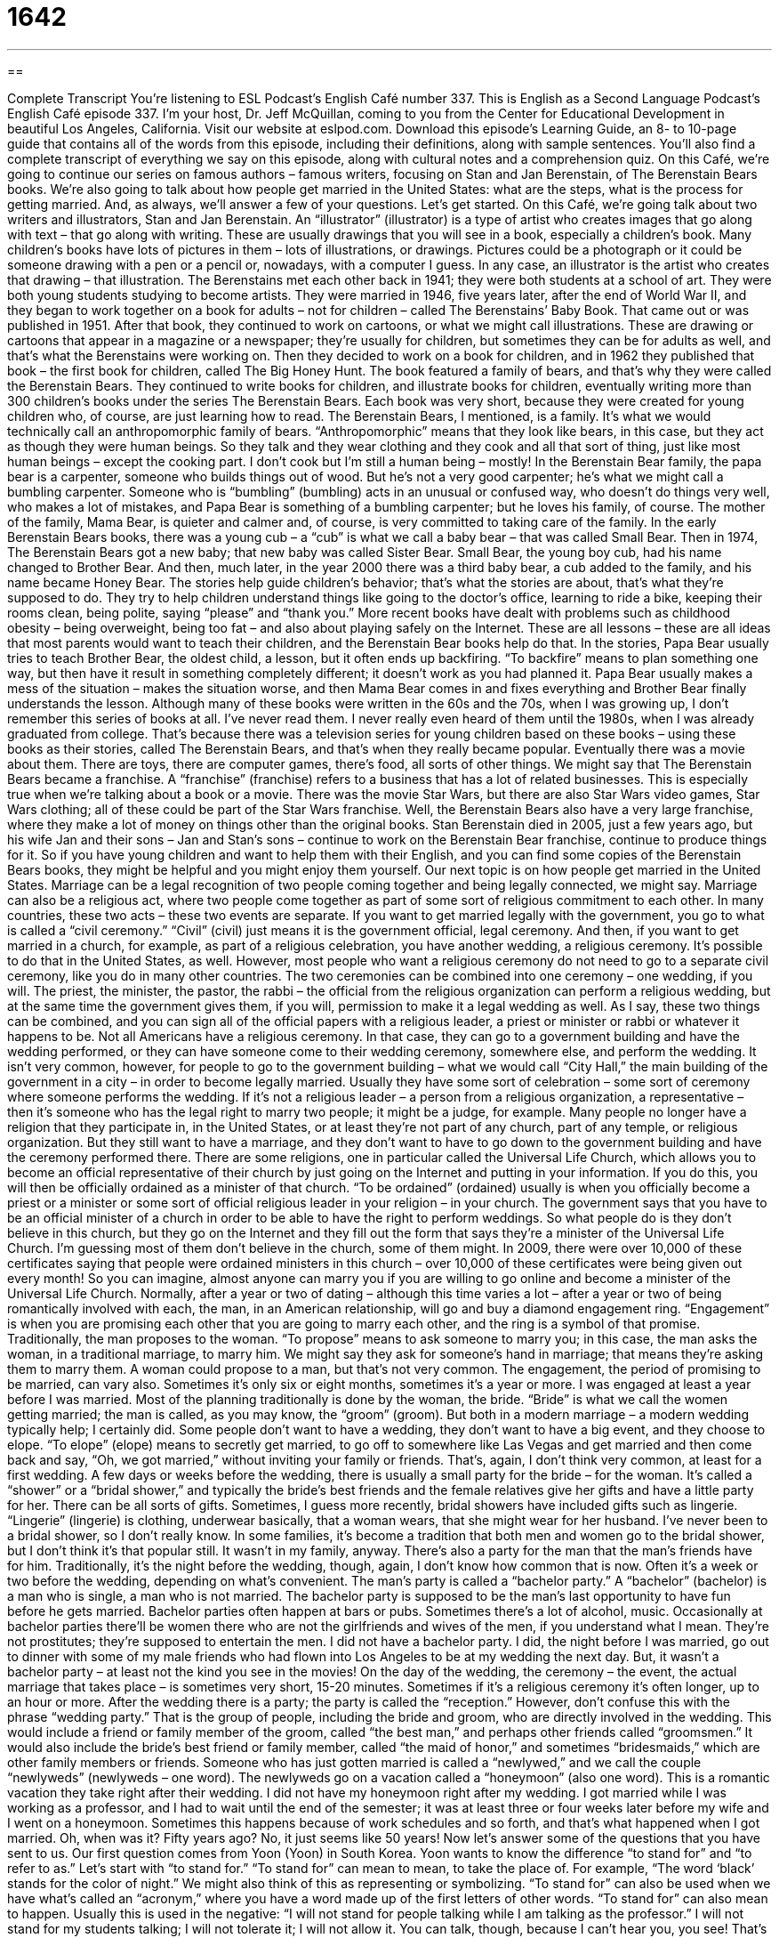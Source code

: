 = 1642
:toc: left
:toclevels: 3
:sectnums:
:stylesheet: ../../../myAdocCss.css

'''

== 

Complete Transcript
You’re listening to ESL Podcast’s English Café number 337.
This is English as a Second Language Podcast’s English Café episode 337. I’m your host, Dr. Jeff McQuillan, coming to you from the Center for Educational Development in beautiful Los Angeles, California.
Visit our website at eslpod.com. Download this episode’s Learning Guide, an 8- to 10-page guide that contains all of the words from this episode, including their definitions, along with sample sentences. You’ll also find a complete transcript of everything we say on this episode, along with cultural notes and a comprehension quiz.
On this Café, we’re going to continue our series on famous authors – famous writers, focusing on Stan and Jan Berenstain, of The Berenstain Bears books. We’re also going to talk about how people get married in the United States: what are the steps, what is the process for getting married. And, as always, we’ll answer a few of your questions. Let’s get started.
On this Café, we’re going talk about two writers and illustrators, Stan and Jan Berenstain. An “illustrator” (illustrator) is a type of artist who creates images that go along with text – that go along with writing. These are usually drawings that you will see in a book, especially a children’s book. Many children’s books have lots of pictures in them – lots of illustrations, or drawings. Pictures could be a photograph or it could be someone drawing with a pen or a pencil or, nowadays, with a computer I guess. In any case, an illustrator is the artist who creates that drawing – that illustration.
The Berenstains met each other back in 1941; they were both students at a school of art. They were both young students studying to become artists. They were married in 1946, five years later, after the end of World War II, and they began to work together on a book for adults – not for children – called The Berenstains’ Baby Book. That came out or was published in 1951. After that book, they continued to work on cartoons, or what we might call illustrations. These are drawing or cartoons that appear in a magazine or a newspaper; they’re usually for children, but sometimes they can be for adults as well, and that’s what the Berenstains were working on. Then they decided to work on a book for children, and in 1962 they published that book – the first book for children, called The Big Honey Hunt. The book featured a family of bears, and that’s why they were called the Berenstain Bears. They continued to write books for children, and illustrate books for children, eventually writing more than 300 children’s books under the series The Berenstain Bears. Each book was very short, because they were created for young children who, of course, are just learning how to read.
The Berenstain Bears, I mentioned, is a family. It’s what we would technically call an anthropomorphic family of bears. “Anthropomorphic” means that they look like bears, in this case, but they act as though they were human beings. So they talk and they wear clothing and they cook and all that sort of thing, just like most human beings – except the cooking part. I don’t cook but I’m still a human being – mostly!
In the Berenstain Bear family, the papa bear is a carpenter, someone who builds things out of wood. But he’s not a very good carpenter; he’s what we might call a bumbling carpenter. Someone who is “bumbling” (bumbling) acts in an unusual or confused way, who doesn’t do things very well, who makes a lot of mistakes, and Papa Bear is something of a bumbling carpenter; but he loves his family, of course. The mother of the family, Mama Bear, is quieter and calmer and, of course, is very committed to taking care of the family. In the early Berenstain Bears books, there was a young cub – a “cub” is what we call a baby bear – that was called Small Bear. Then in 1974, The Berenstain Bears got a new baby; that new baby was called Sister Bear. Small Bear, the young boy cub, had his name changed to Brother Bear. And then, much later, in the year 2000 there was a third baby bear, a cub added to the family, and his name became Honey Bear.
The stories help guide children’s behavior; that’s what the stories are about, that’s what they’re supposed to do. They try to help children understand things like going to the doctor’s office, learning to ride a bike, keeping their rooms clean, being polite, saying “please” and “thank you.” More recent books have dealt with problems such as childhood obesity – being overweight, being too fat – and also about playing safely on the Internet. These are all lessons – these are all ideas that most parents would want to teach their children, and the Berenstain Bear books help do that.
In the stories, Papa Bear usually tries to teach Brother Bear, the oldest child, a lesson, but it often ends up backfiring. “To backfire” means to plan something one way, but then have it result in something completely different; it doesn’t work as you had planned it. Papa Bear usually makes a mess of the situation – makes the situation worse, and then Mama Bear comes in and fixes everything and Brother Bear finally understands the lesson.
Although many of these books were written in the 60s and the 70s, when I was growing up, I don’t remember this series of books at all. I’ve never read them. I never really even heard of them until the 1980s, when I was already graduated from college. That’s because there was a television series for young children based on these books – using these books as their stories, called The Berenstain Bears, and that’s when they really became popular. Eventually there was a movie about them. There are toys, there are computer games, there’s food, all sorts of other things. We might say that The Berenstain Bears became a franchise. A “franchise” (franchise) refers to a business that has a lot of related businesses. This is especially true when we’re talking about a book or a movie. There was the movie Star Wars, but there are also Star Wars video games, Star Wars clothing; all of these could be part of the Star Wars franchise. Well, the Berenstain Bears also have a very large franchise, where they make a lot of money on things other than the original books.
Stan Berenstain died in 2005, just a few years ago, but his wife Jan and their sons – Jan and Stan’s sons – continue to work on the Berenstain Bear franchise, continue to produce things for it. So if you have young children and want to help them with their English, and you can find some copies of the Berenstain Bears books, they might be helpful and you might enjoy them yourself.
Our next topic is on how people get married in the United States. Marriage can be a legal recognition of two people coming together and being legally connected, we might say. Marriage can also be a religious act, where two people come together as part of some sort of religious commitment to each other.
In many countries, these two acts – these two events are separate. If you want to get married legally with the government, you go to what is called a “civil ceremony.” “Civil” (civil) just means it is the government official, legal ceremony. And then, if you want to get married in a church, for example, as part of a religious celebration, you have another wedding, a religious ceremony.
It’s possible to do that in the United States, as well. However, most people who want a religious ceremony do not need to go to a separate civil ceremony, like you do in many other countries. The two ceremonies can be combined into one ceremony – one wedding, if you will. The priest, the minister, the pastor, the rabbi – the official from the religious organization can perform a religious wedding, but at the same time the government gives them, if you will, permission to make it a legal wedding as well. As I say, these two things can be combined, and you can sign all of the official papers with a religious leader, a priest or minister or rabbi or whatever it happens to be. Not all Americans have a religious ceremony. In that case, they can go to a government building and have the wedding performed, or they can have someone come to their wedding ceremony, somewhere else, and perform the wedding. It isn’t very common, however, for people to go to the government building – what we would call “City Hall,” the main building of the government in a city – in order to become legally married. Usually they have some sort of celebration – some sort of ceremony where someone performs the wedding. If it’s not a religious leader – a person from a religious organization, a representative – then it’s someone who has the legal right to marry two people; it might be a judge, for example.
Many people no longer have a religion that they participate in, in the United States, or at least they’re not part of any church, part of any temple, or religious organization. But they still want to have a marriage, and they don’t want to have to go down to the government building and have the ceremony performed there.
There are some religions, one in particular called the Universal Life Church, which allows you to become an official representative of their church by just going on the Internet and putting in your information. If you do this, you will then be officially ordained as a minister of that church. “To be ordained” (ordained) usually is when you officially become a priest or a minister or some sort of official religious leader in your religion – in your church. The government says that you have to be an official minister of a church in order to be able to have the right to perform weddings. So what people do is they don’t believe in this church, but they go on the Internet and they fill out the form that says they’re a minister of the Universal Life Church. I’m guessing most of them don’t believe in the church, some of them might. In 2009, there were over 10,000 of these certificates saying that people were ordained ministers in this church – over 10,000 of these certificates were being given out every month! So you can imagine, almost anyone can marry you if you are willing to go online and become a minister of the Universal Life Church.
Normally, after a year or two of dating – although this time varies a lot – after a year or two of being romantically involved with each, the man, in an American relationship, will go and buy a diamond engagement ring. “Engagement” is when you are promising each other that you are going to marry each other, and the ring is a symbol of that promise. Traditionally, the man proposes to the woman. “To propose” means to ask someone to marry you; in this case, the man asks the woman, in a traditional marriage, to marry him. We might say they ask for someone’s hand in marriage; that means they’re asking them to marry them. A woman could propose to a man, but that’s not very common. The engagement, the period of promising to be married, can vary also. Sometimes it’s only six or eight months, sometimes it’s a year or more. I was engaged at least a year before I was married.
Most of the planning traditionally is done by the woman, the bride. “Bride” is what we call the women getting married; the man is called, as you may know, the “groom” (groom). But both in a modern marriage – a modern wedding typically help; I certainly did. Some people don’t want to have a wedding, they don’t want to have a big event, and they choose to elope. “To elope” (elope) means to secretly get married, to go off to somewhere like Las Vegas and get married and then come back and say, “Oh, we got married,” without inviting your family or friends. That’s, again, I don’t think very common, at least for a first wedding.
A few days or weeks before the wedding, there is usually a small party for the bride – for the woman. It’s called a “shower” or a “bridal shower,” and typically the bride’s best friends and the female relatives give her gifts and have a little party for her. There can be all sorts of gifts. Sometimes, I guess more recently, bridal showers have included gifts such as lingerie. “Lingerie” (lingerie) is clothing, underwear basically, that a woman wears, that she might wear for her husband. I’ve never been to a bridal shower, so I don’t really know. In some families, it’s become a tradition that both men and women go to the bridal shower, but I don’t think it’s that popular still. It wasn’t in my family, anyway.
There’s also a party for the man that the man’s friends have for him. Traditionally, it’s the night before the wedding, though, again, I don’t know how common that is now. Often it’s a week or two before the wedding, depending on what’s convenient. The man’s party is called a “bachelor party.” A “bachelor” (bachelor) is a man who is single, a man who is not married. The bachelor party is supposed to be the man’s last opportunity to have fun before he gets married. Bachelor parties often happen at bars or pubs. Sometimes there’s a lot of alcohol, music. Occasionally at bachelor parties there’ll be women there who are not the girlfriends and wives of the men, if you understand what I mean. They’re not prostitutes; they’re supposed to entertain the men. I did not have a bachelor party. I did, the night before I was married, go out to dinner with some of my male friends who had flown into Los Angeles to be at my wedding the next day. But, it wasn’t a bachelor party – at least not the kind you see in the movies!
On the day of the wedding, the ceremony – the event, the actual marriage that takes place – is sometimes very short, 15-20 minutes. Sometimes if it’s a religious ceremony it’s often longer, up to an hour or more. After the wedding there is a party; the party is called the “reception.” However, don’t confuse this with the phrase “wedding party.” That is the group of people, including the bride and groom, who are directly involved in the wedding. This would include a friend or family member of the groom, called “the best man,” and perhaps other friends called “groomsmen.” It would also include the bride’s best friend or family member, called “the maid of honor,” and sometimes “bridesmaids,” which are other family members or friends.
Someone who has just gotten married is called a “newlywed,” and we call the couple “newlyweds” (newlyweds – one word). The newlyweds go on a vacation called a “honeymoon” (also one word). This is a romantic vacation they take right after their wedding. I did not have my honeymoon right after my wedding. I got married while I was working as a professor, and I had to wait until the end of the semester; it was at least three or four weeks later before my wife and I went on a honeymoon. Sometimes this happens because of work schedules and so forth, and that’s what happened when I got married. Oh, when was it? Fifty years ago? No, it just seems like 50 years!
Now let’s answer some of the questions that you have sent to us.
Our first question comes from Yoon (Yoon) in South Korea. Yoon wants to know the difference “to stand for” and “to refer to as.” Let’s start with “to stand for.” “To stand for” can mean to mean, to take the place of. For example, “The word ‘black’ stands for the color of night.” We might also think of this as representing or symbolizing. “To stand for” can also be used when we have what’s called an “acronym,” where you have a word made up of the first letters of other words.
“To stand for” can also mean to happen. Usually this is used in the negative: “I will not stand for people talking while I am talking as the professor.” I will not stand for my students talking; I will not tolerate it; I will not allow it. You can talk, though, because I can’t hear you, you see! That’s “to stand for.”
“To refer to” is usually used to talk about the definition of something, not just the symbolic or representative nature of the word but what it actually means. For example, a “church” refers to a building where people have religious celebrations. It’s not as often used to mean simply symbolize or represent, but is used to give a definition of a word.
“Refer to” can also mean simply to mention: “This book refers to a well-known Greek myth.” (A Greek story.) “It refers to” means it talks about; it mentions.
“Refer to” can also be something that a professor might say in class or a textbook might have that is pointing you to a specific place or a specific source that you should look at or read. “I refer to page 210 in your textbook.” That means I want you to look at page 210 or the information I am telling you is related to page 210. You could also use “refer to” to mean to investigate, to look up, especially if we are talking about a reference book like a dictionary or an encyclopedia: “She referred to the dictionary to find the meaning of the word.”
When we say “to refer to as (something),” usually we’re giving the title of someone or some phrase, some name that that person is known as. For example, the City of New York is referred to as “The Big Apple,” that’s its nickname, that’s what we call it. Some people call Paris “The City of Lights,” it’s referred to as “The City of Lights,” and so forth.
Vladimir (Vladimir) in Russia wants to know the difference between two verb tenses: the simple past tense and the present perfect, which is also a past tense. Let’s start with the simple past. The simple past is a verb that describes something that happened in the past and that is finished; it’s over, it’s completed: “I went to the story yesterday.” Often, but not always, when we use the simple past we’re referring to a specific time: “I went Rome two years ago.” “I went to Minnesota last month.”
When you use the present perfect the action has also taken place in the past; it’s over, it’s finished. Usually, though, it’s not important when it took place, and so typically you don’t mention when. “I have read that book.” That means that you read the book, but we don’t know when you read the book.
Sometimes the simple past and the present perfect are used interchangeably. But more often, when you say “I have done” something, and the present perfect is formed with the verb “to have” plus the past participle of the verb, then you’re referring to something that happened in the past but you’re not giving a specific time. “I have seen that movie.” When did you see the movie? We’re not really sure. “I saw that movie in 1925,” before I was born; it’s amazing, a miracle! I don’t know how I did it, but I did.
So, that’s the past and the present perfect.
It is possible to use the present perfect to mean something that started in the past and is continuing in the present if you use it with a verb like “start” or “begin.” “I have started to exercise again.” That means I began in the past, but I’m continuing to do it now.” That’s sort of a special use of the present perfect.
Our final question comes from Germany, from Hauke (Hauke). I’m sure I pronounced that wrong. The question has to do with the word “especially” (especially). “Especially” means in a way or to an extent that is bigger, better, or somehow special compared to something else. “I like pie, especially pumpkin pie,” meaning of all the pies that I like, I like pumpkin pie the most. Or, “Bears are dangerous, especially big bears.” Little bears, eh, okay; big bears, no thank you! Bears are dangerous, especially big bears.
You can also say “not especially,” and that means not very much. “Do you like to go biking?” I would say, “Well, not especially.” It’s sort of a polite way, a nice way of saying no, especially if someone is asking you something that you don’t want to hurt their feelings about; you don’t want to say no directly to them. “Do you like to eat raw fish – sushi?” You might say, “Well, not especially. If you want to go to a Japanese restaurant, that’s okay with me.” You can use the phrase “not especially” in a sentence even when you’re not being asked your opinion about something. You could say, “He’s not especially smart,” meaning he’s not very smart. Again, it’s probably a little more polite, or perhaps you’re trying not to be too mean or too negative when you say something like “not especially,” the meaning is not very much.
If you have a question or comment, especially about some word or phrase you don’t understand, email us. Our email address is eslpod@eslpod.com.
From Los Angeles, California, I’m Jeff McQuillan. Thank you for listening. Come back and listen to us again here on the English Café.
ESL Podcast’s English Café is written and produced by Dr. Jeff McQuillan and Dr. Lucy Tse, copyright 2012 by the Center for Educational Development.
Glossary
illustrator – a type of artist who creates images to go with text, usually through drawings
* Joanna has worked as a magazine illustrator for over 10 years, using her skills in drawing and computer graphics.
anthropomorphic – with animals or objects seeming or behaving like people, often done in children’s books, television programs, and movies
* My daughter’s favorite movie has anthropomorphic dishes and silverware dancing around and singing.
bumbling – acting in an unusual or confused way, without skill or ability
* Lenny might seem like a bumbling detective, but he always catches the criminal.
to backfire – to have the opposite result of what one wanted or intended; for something to be unsuccessful and to create a bad or worse situation than before
* My advice to Georgina to improve her writing backfired. Instead of writing more clearly, she now writes even more confusing articles.
franchise – a business relationship that allows many businesses to use licenses or copyrighted images or characters in different products to make money
* The Disney characters started out in cartoons, but have become a huge franchise.
civil ceremony – the official part of a marriage where the government recognizes the union of the two people for tax and other legal purposes; a marriage ceremony performed by a government official and not a religious one
* Instead of big church wedding, Ambika and Bala decided on a simple civil ceremony at the courthouse.
to ordain – to make someone an official of a church or other religious organization; to make someone a priest, minister, or other religious official
* After three years of training, Gustavo is now an ordained priest in the church.
to propose – to ask someone to marry one
* Paul planned to propose to his girlfriend last weekend, but she surprised him by proposing to him first!
to elope – to get married secretly and to tell other people about it only afterwards
* Were your parents disappointed that you and Leslie eloped to Las Vegas instead of having a wedding ceremony here?
lingerie – very nice, sometimes sexy underwear or clothing used to sleep in, usually worn by women
* Monica has always been self-conscious of her body and felt funny trying on lingerie in the store.
bachelor – an unmarried man; a single man
* If you have any friends who are bachelors, I’d like to introduce them to my sister.
honeymoon – a romantic vacation taken by a couple often immediately or shortly after their wedding
* For their honeymoon, Lee and Mahmoud are going to Aruba for two weeks.
to stand for – to mean; to take the place of; to represent words with letters
* This symbol on the map stands for mountains and this one stands for train stations.
to refer to as – to call a person or object by a certain name
* People in Los Angeles refer to the movie business as “the industry.”
to refer to – to mean; to mention; to relate to; to give attention to; to tell someone to give attention to
* This magazine article refers to the economic problems of the 1980s while explaining the current economic situation.
especially – in a way or to a degree that is bigger, better, or otherwise special compared to others
* Danny liked all of his birthday presents, especially the set of books from his grandmother.
What Insiders Know
Marriage Vows
In the U.S., many wedding ceremonies use some “version” (similar to, but not exactly) of the traditional Christian “marriage vow” (the words of love and promise said between the two people getting married). The traditional vow is usually something like this:
I, [one’s name], take thee, [the other person’s name], to be my lawful wedded husband/wife, to have and to hold from this day forward, for better for worse, for richer for poorer, in sickness and in health, to love and to cherish, ’til death do us part.
Some of the words in the traditional vow are old-fashioned and not used in American English today. For example, the word “thee” means “you,” although you never hear it in daily use now. Similarly, “’til death do us part” means “until we die,” although you would only hear the phrase “’til death do us part” in a wedding.
Although many people use some version of this marriage vow, others like to create their own vows, especially if it is not a religious wedding, but a civil ceremony. Some people like to simply “speak from the heart” (say what they feel) and tell the other person and the friends and family gathered for their wedding how they feel and what they promise the other person. Other people like to “quote from” (take the exact words from) poetry, a song, a movie, or anything else that helps that person “express” (show feelings) for the other person. Marriage vows of this kind can be any length, though typically they are between one to three minutes long.